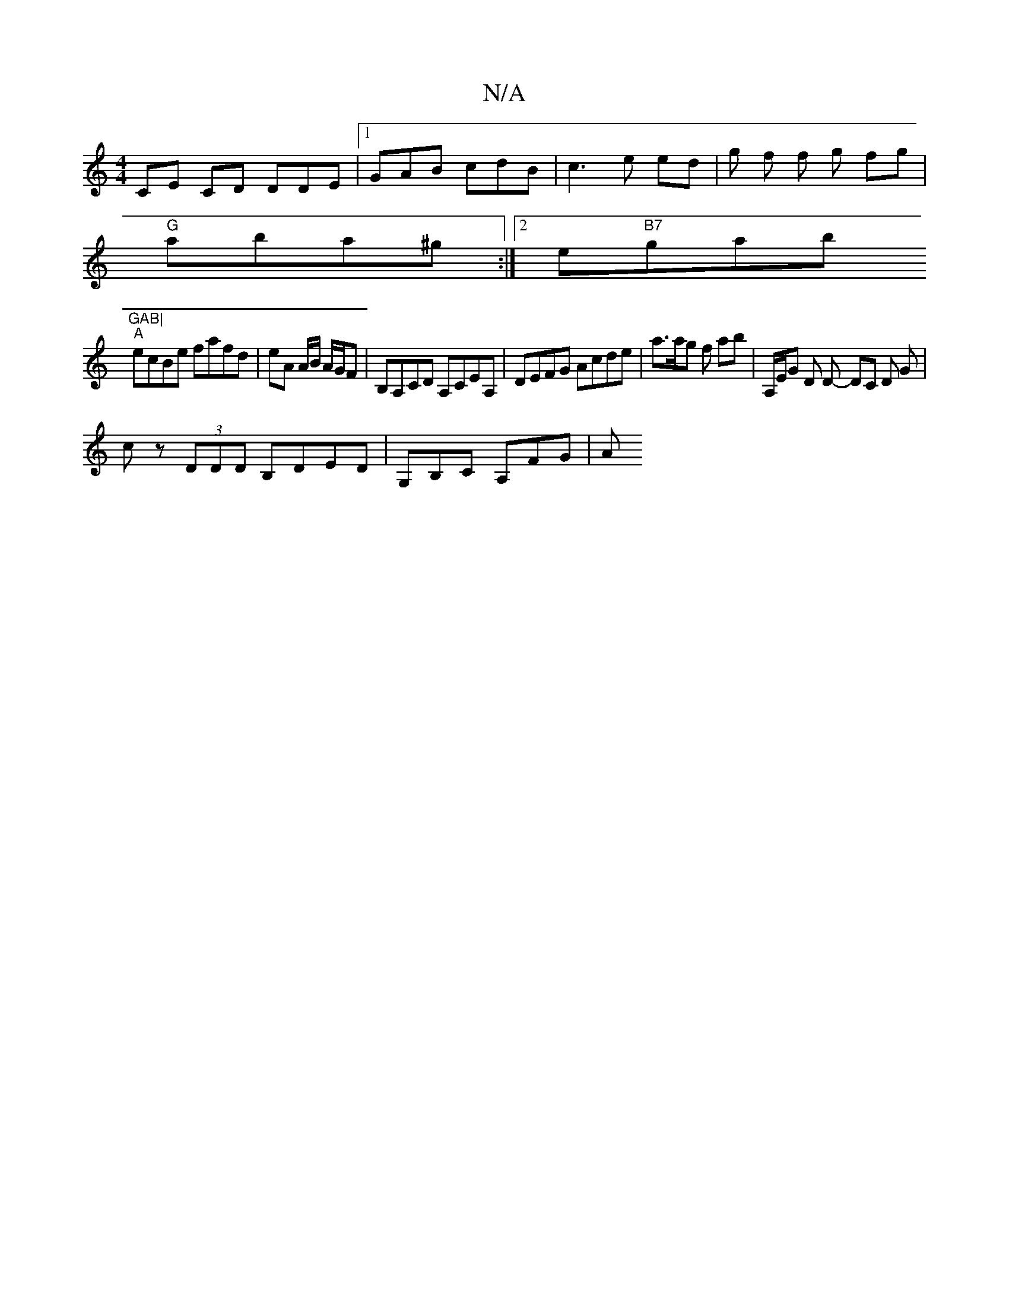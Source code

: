 X:1
T:N/A
M:4/4
R:N/A
K:Cmajor
CE CD DDE |[1 GAB cdB | c3 e ed | g f f g fg |
"G" aba^g :|2 e"B7"gab"GAB|
"A"ecBe fafd | eA A/2B/ A/G/F | B,A,CD A,CEA, | DEFG Acde | a>ag f ab | A,/E/G D D- DC D G |
c z (3DDD B,DED | G,B,C A,FG | A